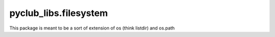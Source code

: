 pyclub_libs.filesystem
======================

This package is meant to be a sort of extension of os (think listdir) and os.path